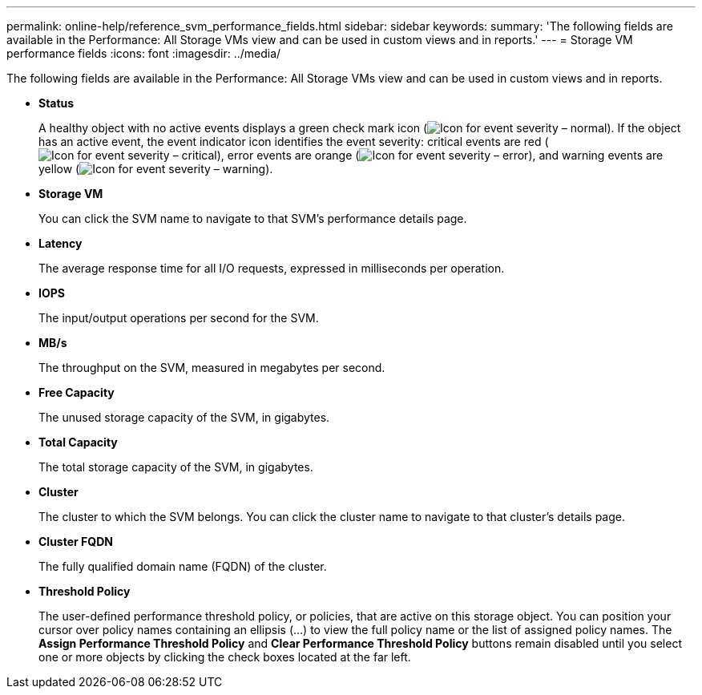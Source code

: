 ---
permalink: online-help/reference_svm_performance_fields.html
sidebar: sidebar
keywords: 
summary: 'The following fields are available in the Performance: All Storage VMs view and can be used in custom views and in reports.'
---
= Storage VM performance fields
:icons: font
:imagesdir: ../media/

[.lead]
The following fields are available in the Performance: All Storage VMs view and can be used in custom views and in reports.

* *Status*
+
A healthy object with no active events displays a green check mark icon (image:../media/sev_normal_um60.png[Icon for event severity – normal]). If the object has an active event, the event indicator icon identifies the event severity: critical events are red (image:../media/sev_critical_um60.png[Icon for event severity – critical]), error events are orange (image:../media/sev_error_um60.png[Icon for event severity – error]), and warning events are yellow (image:../media/sev_warning_um60.png[Icon for event severity – warning]).

* *Storage VM*
+
You can click the SVM name to navigate to that SVM's performance details page.

* *Latency*
+
The average response time for all I/O requests, expressed in milliseconds per operation.

* *IOPS*
+
The input/output operations per second for the SVM.

* *MB/s*
+
The throughput on the SVM, measured in megabytes per second.

* *Free Capacity*
+
The unused storage capacity of the SVM, in gigabytes.

* *Total Capacity*
+
The total storage capacity of the SVM, in gigabytes.

* *Cluster*
+
The cluster to which the SVM belongs. You can click the cluster name to navigate to that cluster's details page.

* *Cluster FQDN*
+
The fully qualified domain name (FQDN) of the cluster.

* *Threshold Policy*
+
The user-defined performance threshold policy, or policies, that are active on this storage object. You can position your cursor over policy names containing an ellipsis (...) to view the full policy name or the list of assigned policy names. The *Assign Performance Threshold Policy* and *Clear Performance Threshold Policy* buttons remain disabled until you select one or more objects by clicking the check boxes located at the far left.
